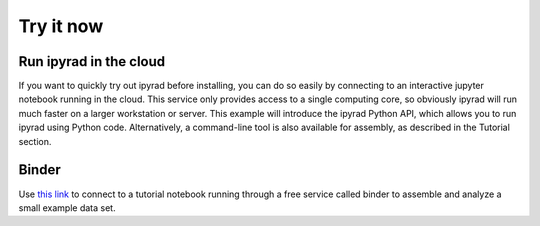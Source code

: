 

.. _2_try_it:


Try it now
===============


Run ipyrad in the cloud
------------------------
If you want to quickly try out ipyrad before installing, you can do so easily by connecting to an interactive jupyter notebook running in the cloud. This service only provides access to a single computing core, so obviously ipyrad will run much faster on a larger workstation or server. This example will introduce the ipyrad Python API, which allows you to run ipyrad using Python code. Alternatively, a command-line tool is also available for assembly, as described in the Tutorial section.

Binder
-------
Use `this link <https://mybinder.org/v2/gh/dereneaton/ipyrad/hotfix?filepath=newdocs>`__ to connect to a tutorial notebook running through a free service called binder to assemble and analyze a small example data set. 

